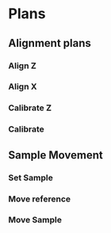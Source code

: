 * Plans
** Alignment plans
*** Align Z
*** Align X
*** Calibrate Z
*** Calibrate
** Sample Movement
*** Set Sample
*** Move reference
*** Move Sample
